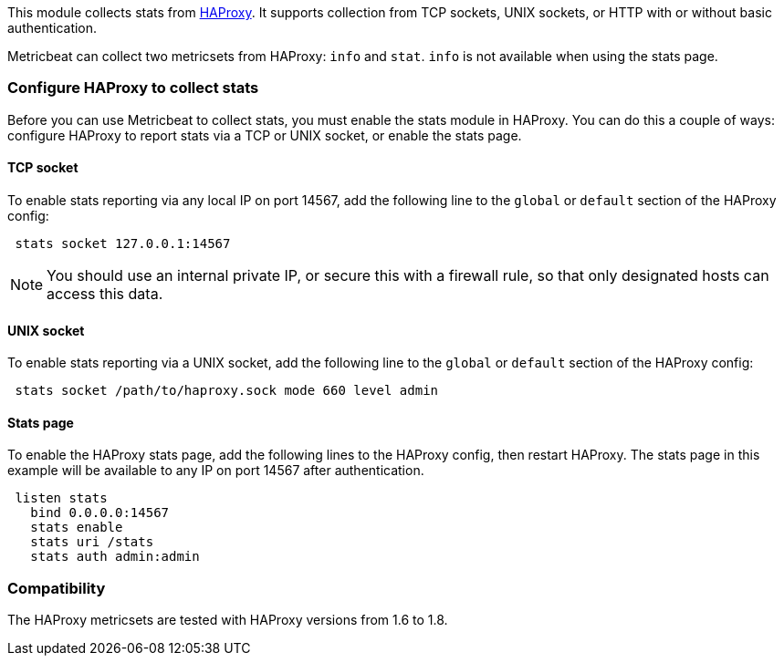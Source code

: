 This module collects stats from http://www.haproxy.org/[HAProxy]. It supports
collection from TCP sockets, UNIX sockets, or HTTP with or without basic
authentication.

Metricbeat can collect two metricsets from HAProxy: `info` and `stat`. `info`
is not available when using the stats page.

[float]
=== Configure HAProxy to collect stats

Before you can use Metricbeat to collect stats, you must enable the stats module
in HAProxy. You can do this a couple of ways: configure HAProxy to
report stats via a TCP or UNIX socket, or enable the stats page.

[float]
==== TCP socket

To enable stats reporting via any local IP on port 14567, add the following line
to the `global` or `default` section of the HAProxy config:

[source,shell]
----
 stats socket 127.0.0.1:14567
----

NOTE: You should use an internal private IP, or secure this with a firewall
rule, so that only designated hosts can access this data.

[float]
==== UNIX socket

To enable stats reporting via a UNIX socket, add the following line to the
`global` or `default` section of the HAProxy config:

[source,shell]
----
 stats socket /path/to/haproxy.sock mode 660 level admin
----

[float]
==== Stats page

To enable the HAProxy stats page, add the following lines to the HAProxy config,
then restart HAProxy. The stats page in this example will be available to any IP
on port 14567 after authentication.

[source,haproxy]
----
 listen stats
   bind 0.0.0.0:14567
   stats enable
   stats uri /stats
   stats auth admin:admin
----


[float]
=== Compatibility

The HAProxy metricsets are tested with HAProxy versions from 1.6 to 1.8.
